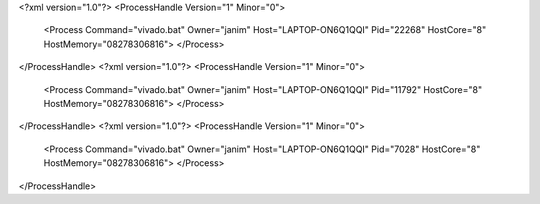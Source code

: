<?xml version="1.0"?>
<ProcessHandle Version="1" Minor="0">
    <Process Command="vivado.bat" Owner="janim" Host="LAPTOP-ON6Q1QQI" Pid="22268" HostCore="8" HostMemory="08278306816">
    </Process>
</ProcessHandle>
<?xml version="1.0"?>
<ProcessHandle Version="1" Minor="0">
    <Process Command="vivado.bat" Owner="janim" Host="LAPTOP-ON6Q1QQI" Pid="11792" HostCore="8" HostMemory="08278306816">
    </Process>
</ProcessHandle>
<?xml version="1.0"?>
<ProcessHandle Version="1" Minor="0">
    <Process Command="vivado.bat" Owner="janim" Host="LAPTOP-ON6Q1QQI" Pid="7028" HostCore="8" HostMemory="08278306816">
    </Process>
</ProcessHandle>
